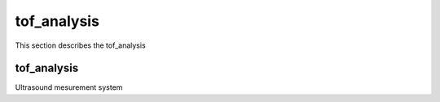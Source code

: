 .. _tof_analysis:

tof_analysis
==================

This section describes the tof_analysis


tof_analysis
--------------

Ultrasound mesurement system

